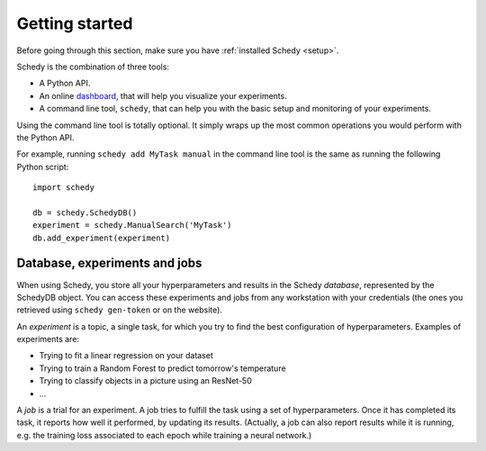 Getting started
===============

Before going through this section, make sure you have :ref:`installed Schedy <setup>`.

Schedy is the combination of three tools:

- A Python API.
- An online `dashboard <https://schedy.io>`_, that will help you visualize your
  experiments.
- A command line tool, ``schedy``, that can help you with the basic setup and
  monitoring of your experiments.

Using the command line tool is totally optional. It simply wraps up the most
common operations you would perform with the Python API.

For example, running ``schedy add MyTask manual`` in the command line tool is
the same as running the following Python script::

   import schedy

   db = schedy.SchedyDB()
   experiment = schedy.ManualSearch('MyTask')
   db.add_experiment(experiment)

Database, experiments and jobs
------------------------------

When using Schedy, you store all your hyperparameters and results in the Schedy
*database*, represented by the SchedyDB object. You can access these
experiments and jobs from any workstation with your credentials (the ones you
retrieved using ``schedy gen-token`` or on the website).

An *experiment* is a topic, a single task, for which you try to find the best
configuration of hyperparameters. Examples of experiments are:

- Trying to fit a linear regression on your dataset
- Trying to train a Random Forest to predict tomorrow's temperature
- Trying to classify objects in a picture using an ResNet-50
- ...

A *job* is a trial for an experiment. A job tries to fulfill the task using a
set of hyperparameters. Once it has completed its task, it reports how well it
performed, by updating its results. (Actually, a job can also report results
while it is running, e.g. the training loss associated to each epoch while
training a neural network.)

